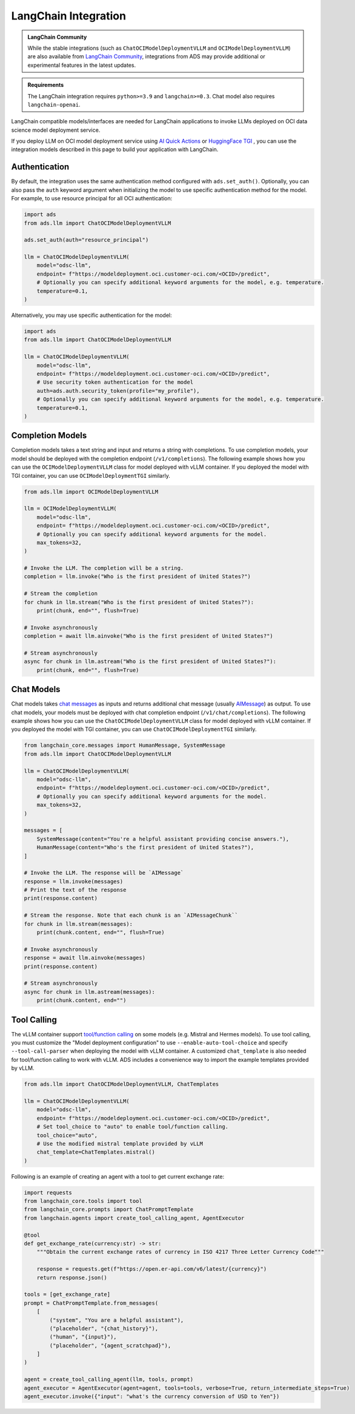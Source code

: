 LangChain Integration
*********************

.. versionadded:: 2.12.0

.. admonition:: LangChain Community
  :class: note

  While the stable integrations (such as ``ChatOCIModelDeploymentVLLM`` and ``OCIModelDeploymentVLLM``) are also available from `LangChain Community <https://python.langchain.com/docs/integrations/llms/oci_model_deployment_endpoint>`_, integrations from ADS may provide additional or experimental features in the latest updates.

.. admonition:: Requirements
  :class: note

  The LangChain integration requires ``python>=3.9`` and ``langchain>=0.3``. Chat model also requires ``langchain-openai``.


LangChain compatible models/interfaces are needed for LangChain applications to invoke LLMs deployed on OCI data science model deployment service.

If you deploy LLM on OCI model deployment service using `AI Quick Actions <https://github.com/oracle-samples/oci-data-science-ai-samples/blob/main/ai-quick-actions/model-deployment-tips.md>`_ or `HuggingFace TGI <https://huggingface.co/docs/text-generation-inference/index>`_ , you can use the integration models described in this page to build your application with LangChain.

Authentication
==============

By default, the integration uses the same authentication method configured with ``ads.set_auth()``. Optionally, you can also pass the ``auth`` keyword argument when initializing the model to use specific authentication method for the model. For example, to use resource principal for all OCI authentication:

.. code-block:: python3

    import ads
    from ads.llm import ChatOCIModelDeploymentVLLM
    
    ads.set_auth(auth="resource_principal")
    
    llm = ChatOCIModelDeploymentVLLM(
        model="odsc-llm",
        endpoint= f"https://modeldeployment.oci.customer-oci.com/<OCID>/predict",
        # Optionally you can specify additional keyword arguments for the model, e.g. temperature.
        temperature=0.1,
    )

Alternatively, you may use specific authentication for the model:

.. code-block:: python3

    import ads
    from ads.llm import ChatOCIModelDeploymentVLLM

    llm = ChatOCIModelDeploymentVLLM(
        model="odsc-llm",
        endpoint= f"https://modeldeployment.oci.customer-oci.com/<OCID>/predict",
        # Use security token authentication for the model
        auth=ads.auth.security_token(profile="my_profile"),
        # Optionally you can specify additional keyword arguments for the model, e.g. temperature.
        temperature=0.1,
    )

Completion Models
=================

Completion models takes a text string and input and returns a string with completions. To use completion models, your model should be deployed with the completion endpoint (``/v1/completions``). The following example shows how you can use the ``OCIModelDeploymentVLLM`` class for model deployed with vLLM container. If you deployed the model with TGI container, you can use ``OCIModelDeploymentTGI`` similarly.

.. code-block:: python3

    from ads.llm import OCIModelDeploymentVLLM

    llm = OCIModelDeploymentVLLM(
        model="odsc-llm",
        endpoint= f"https://modeldeployment.oci.customer-oci.com/<OCID>/predict",
        # Optionally you can specify additional keyword arguments for the model.
        max_tokens=32,
    )

    # Invoke the LLM. The completion will be a string.
    completion = llm.invoke("Who is the first president of United States?")

    # Stream the completion
    for chunk in llm.stream("Who is the first president of United States?"):
        print(chunk, end="", flush=True)

    # Invoke asynchronously
    completion = await llm.ainvoke("Who is the first president of United States?")

    # Stream asynchronously
    async for chunk in llm.astream("Who is the first president of United States?"):
        print(chunk, end="", flush=True)


Chat Models
===========

Chat models takes `chat messages <https://python.langchain.com/docs/concepts/#messages>`_ as inputs and returns additional chat message (usually `AIMessage <https://python.langchain.com/docs/concepts/#aimessage>`_) as output. To use chat models, your models must be deployed with chat completion endpoint (``/v1/chat/completions``). The following example shows how you can use the ``ChatOCIModelDeploymentVLLM`` class for model deployed with vLLM container. If you deployed the model with TGI container, you can use ``ChatOCIModelDeploymentTGI`` similarly.

.. code-block:: python3

    from langchain_core.messages import HumanMessage, SystemMessage
    from ads.llm import ChatOCIModelDeploymentVLLM

    llm = ChatOCIModelDeploymentVLLM(
        model="odsc-llm",
        endpoint= f"https://modeldeployment.oci.customer-oci.com/<OCID>/predict",
        # Optionally you can specify additional keyword arguments for the model.
        max_tokens=32,
    )

    messages = [
        SystemMessage(content="You're a helpful assistant providing concise answers."),
        HumanMessage(content="Who's the first president of United States?"),
    ]

    # Invoke the LLM. The response will be `AIMessage`
    response = llm.invoke(messages)
    # Print the text of the response
    print(response.content)

    # Stream the response. Note that each chunk is an `AIMessageChunk``
    for chunk in llm.stream(messages):
        print(chunk.content, end="", flush=True)

    # Invoke asynchronously
    response = await llm.ainvoke(messages)
    print(response.content)

    # Stream asynchronously
    async for chunk in llm.astream(messages):
        print(chunk.content, end="")


Tool Calling
============

The vLLM container support `tool/function calling <https://docs.vllm.ai/en/latest/serving/openai_compatible_server.html#automatic-function-calling>`_ on some models (e.g. Mistral and Hermes models). To use tool calling, you must customize the "Model deployment configuration" to use ``--enable-auto-tool-choice`` and specify ``--tool-call-parser`` when deploying the model with vLLM container. A customized ``chat_template`` is also needed for tool/function calling to work with vLLM. ADS includes a convenience way to import the example templates provided by vLLM.

.. code-block:: python3

    from ads.llm import ChatOCIModelDeploymentVLLM, ChatTemplates

    llm = ChatOCIModelDeploymentVLLM(
        model="odsc-llm",
        endpoint= f"https://modeldeployment.oci.customer-oci.com/<OCID>/predict",
        # Set tool_choice to "auto" to enable tool/function calling.
        tool_choice="auto",
        # Use the modified mistral template provided by vLLM
        chat_template=ChatTemplates.mistral()
    )

Following is an example of creating an agent with a tool to get current exchange rate:

.. code-block:: python3

    import requests
    from langchain_core.tools import tool
    from langchain_core.prompts import ChatPromptTemplate
    from langchain.agents import create_tool_calling_agent, AgentExecutor

    @tool
    def get_exchange_rate(currency:str) -> str:
        """Obtain the current exchange rates of currency in ISO 4217 Three Letter Currency Code"""

        response = requests.get(f"https://open.er-api.com/v6/latest/{currency}")
        return response.json()

    tools = [get_exchange_rate]
    prompt = ChatPromptTemplate.from_messages(
        [
            ("system", "You are a helpful assistant"),
            ("placeholder", "{chat_history}"),
            ("human", "{input}"),
            ("placeholder", "{agent_scratchpad}"),
        ]
    )

    agent = create_tool_calling_agent(llm, tools, prompt)
    agent_executor = AgentExecutor(agent=agent, tools=tools, verbose=True, return_intermediate_steps=True)
    agent_executor.invoke({"input": "what's the currency conversion of USD to Yen"})
